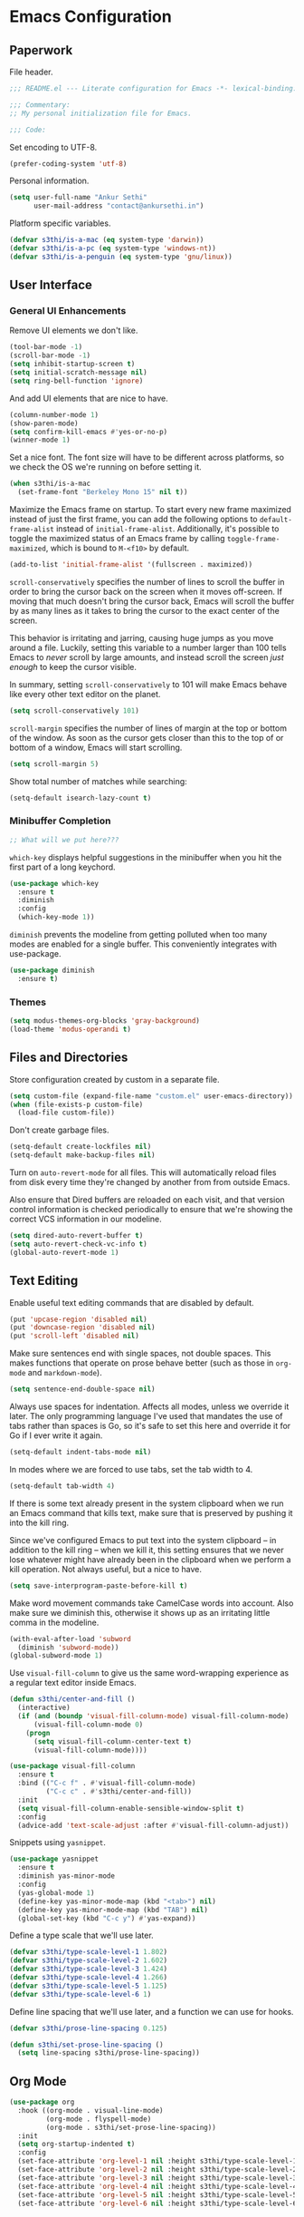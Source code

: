* Emacs Configuration

** Paperwork

File header.

#+BEGIN_SRC emacs-lisp
  ;;; README.el --- Literate configuration for Emacs -*- lexical-binding: t -*-

  ;;; Commentary:
  ;; My personal initialization file for Emacs.

  ;;; Code:
#+END_SRC

Set encoding to UTF-8.

#+BEGIN_SRC emacs-lisp
  (prefer-coding-system 'utf-8)
#+END_SRC

Personal information.

#+BEGIN_SRC emacs-lisp
  (setq user-full-name "Ankur Sethi"
        user-mail-address "contact@ankursethi.in")
#+END_SRC

Platform specific variables.

#+BEGIN_SRC emacs-lisp
  (defvar s3thi/is-a-mac (eq system-type 'darwin))
  (defvar s3thi/is-a-pc (eq system-type 'windows-nt))
  (defvar s3thi/is-a-penguin (eq system-type 'gnu/linux))
#+END_SRC

** User Interface

*** General UI Enhancements

Remove UI elements we don't like.

#+BEGIN_SRC emacs-lisp
  (tool-bar-mode -1)
  (scroll-bar-mode -1)
  (setq inhibit-startup-screen t)
  (setq initial-scratch-message nil)
  (setq ring-bell-function 'ignore)
#+END_SRC

And add UI elements that are nice to have.

#+BEGIN_SRC emacs-lisp
  (column-number-mode 1)
  (show-paren-mode)
  (setq confirm-kill-emacs #'yes-or-no-p)
  (winner-mode 1)
#+END_SRC

Set a nice font. The font size will have to be different across platforms, so we
check the OS we're running on before setting it.

#+BEGIN_SRC emacs-lisp
  (when s3thi/is-a-mac
    (set-frame-font "Berkeley Mono 15" nil t))
#+END_SRC

Maximize the Emacs frame on startup. To start every new frame maximized instead
of just the first frame, you can add the following options to
=default-frame-alist= instead of =initial-frame-alist=. Additionally, it's
possible to toggle the maximized status of an Emacs frame by calling
=toggle-frame-maximized=, which is bound to =M-<f10>= by default.

#+BEGIN_SRC emacs-lisp
  (add-to-list 'initial-frame-alist '(fullscreen . maximized))
#+END_SRC

=scroll-conservatively= specifies the number of lines to scroll the buffer in
order to bring the cursor back on the screen when it moves off-screen. If moving
that much doesn't bring the cursor back, Emacs will scroll the buffer by as many
lines as it takes to bring the cursor to the exact center of the screen.

This behavior is irritating and jarring, causing huge jumps as you move around a
file. Luckily, setting this variable to a number larger than 100 tells Emacs to
/never/ scroll by large amounts, and instead scroll the screen /just enough/ to
keep the cursor visible.

In summary, setting =scroll-conservatively= to 101 will make Emacs behave like
every other text editor on the planet.

#+BEGIN_SRC emacs-lisp
    (setq scroll-conservatively 101)
#+END_SRC

=scroll-margin= specifies the number of lines of margin at the top or bottom of
the window. As soon as the cursor gets closer than this to the top of or bottom
of a window, Emacs will start scrolling.

#+BEGIN_SRC emacs-lisp
  (setq scroll-margin 5)
#+END_SRC

Show total number of matches while searching:

#+BEGIN_SRC emacs-lisp
  (setq-default isearch-lazy-count t)
#+END_SRC

*** Minibuffer Completion

#+BEGIN_SRC emacs-lisp
  ;; What will we put here???
#+END_SRC

=which-key= displays helpful suggestions in the minibuffer when you hit the
first part of a long keychord.

#+BEGIN_SRC emacs-lisp
  (use-package which-key
    :ensure t
    :diminish
    :config
    (which-key-mode 1))
#+END_SRC

=diminish= prevents the modeline from getting polluted when too many modes are
enabled for a single buffer. This conveniently integrates with use-package.

#+BEGIN_SRC emacs-lisp
  (use-package diminish
    :ensure t)
#+END_SRC

*** Themes

#+BEGIN_SRC emacs-lisp
  (setq modus-themes-org-blocks 'gray-background)
  (load-theme 'modus-operandi t)
#+END_SRC

** Files and Directories

Store configuration created by custom in a separate file.

#+BEGIN_SRC emacs-lisp
  (setq custom-file (expand-file-name "custom.el" user-emacs-directory))
  (when (file-exists-p custom-file)
    (load-file custom-file))
#+END_SRC

Don't create garbage files.

#+BEGIN_SRC emacs-lisp
  (setq-default create-lockfiles nil)
  (setq-default make-backup-files nil)
#+END_SRC

Turn on =auto-revert-mode= for all files. This will automatically reload files
from disk every time they're changed by another from from outside Emacs.

Also ensure that Dired buffers are reloaded on each visit, and that version
control information is checked periodically to ensure that we're showing the
correct VCS information in our modeline.

#+BEGIN_SRC emacs-lisp
  (setq dired-auto-revert-buffer t)
  (setq auto-revert-check-vc-info t)
  (global-auto-revert-mode 1)
#+END_SRC

** Text Editing

Enable useful text editing commands that are disabled by default.

#+BEGIN_SRC emacs-lisp
  (put 'upcase-region 'disabled nil)
  (put 'downcase-region 'disabled nil)
  (put 'scroll-left 'disabled nil)
#+END_SRC

Make sure sentences end with single spaces, not double spaces. This makes
functions that operate on prose behave better (such as those in =org-mode= and
=markdown-mode=).

#+BEGIN_SRC emacs-lisp
  (setq sentence-end-double-space nil)
#+END_SRC

Always use spaces for indentation. Affects all modes, unless we override it
later. The only programming language I've used that mandates the use of tabs
rather than spaces is Go, so it's safe to set this here and override it for Go
if I ever write it again.

#+BEGIN_SRC emacs-lisp
  (setq-default indent-tabs-mode nil)
#+END_SRC

In modes where we are forced to use tabs, set the tab width to 4.

#+BEGIN_SRC emacs-lisp
  (setq-default tab-width 4)
#+END_SRC

If there is some text already present in the system clipboard when we run an
Emacs command that kills text, make sure that is preserved by pushing it into
the kill ring.

Since we've configured Emacs to put text into the system clipboard -- in
addition to the kill ring -- when we kill it, this setting ensures that we never
lose whatever might have already been in the clipboard when we perform a kill
operation. Not always useful, but a nice to have.

#+BEGIN_SRC emacs-lisp
  (setq save-interprogram-paste-before-kill t)
#+END_SRC

Make word movement commands take CamelCase words into account. Also make sure we
diminish this, otherwise it shows up as an irritating little comma in the
modeline.

#+BEGIN_SRC emacs-lisp
  (with-eval-after-load 'subword
    (diminish 'subword-mode))
  (global-subword-mode 1)
#+END_SRC

Use =visual-fill-column= to give us the same word-wrapping experience as a
regular text editor inside Emacs.

#+BEGIN_SRC emacs-lisp
  (defun s3thi/center-and-fill ()
    (interactive)
    (if (and (boundp 'visual-fill-column-mode) visual-fill-column-mode)
        (visual-fill-column-mode 0)
      (progn
        (setq visual-fill-column-center-text t)
        (visual-fill-column-mode))))

  (use-package visual-fill-column
    :ensure t
    :bind (("C-c f" . #'visual-fill-column-mode)
           ("C-c c" . #'s3thi/center-and-fill))
    :init
    (setq visual-fill-column-enable-sensible-window-split t)
    :config
    (advice-add 'text-scale-adjust :after #'visual-fill-column-adjust))
#+END_SRC

Snippets using =yasnippet=.

#+BEGIN_SRC emacs-lisp
  (use-package yasnippet
    :ensure t
    :diminish yas-minor-mode
    :config
    (yas-global-mode 1)
    (define-key yas-minor-mode-map (kbd "<tab>") nil)
    (define-key yas-minor-mode-map (kbd "TAB") nil)
    (global-set-key (kbd "C-c y") #'yas-expand))
#+END_SRC

Define a type scale that we'll use later.

#+BEGIN_SRC emacs-lisp
  (defvar s3thi/type-scale-level-1 1.802)
  (defvar s3thi/type-scale-level-2 1.602)
  (defvar s3thi/type-scale-level-3 1.424)
  (defvar s3thi/type-scale-level-4 1.266)
  (defvar s3thi/type-scale-level-5 1.125)
  (defvar s3thi/type-scale-level-6 1)
#+END_SRC

Define line spacing that we'll use later, and a function we can use
for hooks.

#+BEGIN_SRC emacs-lisp
  (defvar s3thi/prose-line-spacing 0.125)

  (defun s3thi/set-prose-line-spacing ()
    (setq line-spacing s3thi/prose-line-spacing))
#+END_SRC

** Org Mode

#+BEGIN_SRC emacs-lisp
  (use-package org
    :hook ((org-mode . visual-line-mode)
           (org-mode . flyspell-mode)
           (org-mode . s3thi/set-prose-line-spacing))
    :init
    (setq org-startup-indented t)
    :config
    (set-face-attribute 'org-level-1 nil :height s3thi/type-scale-level-1)
    (set-face-attribute 'org-level-2 nil :height s3thi/type-scale-level-2)
    (set-face-attribute 'org-level-3 nil :height s3thi/type-scale-level-3)
    (set-face-attribute 'org-level-4 nil :height s3thi/type-scale-level-4)
    (set-face-attribute 'org-level-5 nil :height s3thi/type-scale-level-5)
    (set-face-attribute 'org-level-6 nil :height s3thi/type-scale-level-6))
#+END_SRC

** Version Control

#+BEGIN_SRC emacs-lisp
  (use-package magit
    :ensure t)
#+END_SRC

** Key Bindings

Disable C-z to suspend in GUI Emacs. By default, hitting C-z in GUI Emacs will
minimize the editor, which is very annoying. This disables that behavior. On
terminal Emacs, this will still allow us to suspend the editor and go back to
our shell.

#+BEGIN_SRC emacs-lisp
  (when window-system
    (global-unset-key (kbd "C-z")))
#+END_SRC

Good ol' ==ibuffer==.

#+BEGIN_SRC emacs-lisp
  (global-set-key (kbd "C-x C-b") #'ibuffer)
#+END_SRC

** Everything Else

#+BEGIN_SRC emacs-lisp
  ;; Markdown.
  (use-package markdown-mode
    :ensure t
    :mode (("\\.md\\'" . markdown-mode)
           ("\\.markdown\\'" . markdown-mode))
    :hook ((markdown-mode . visual-line-mode)
           (markdown-mode . flyspell-mode)
           (markdown-mode . s3thi/set-prose-line-spacing))
    :config
    (set-face-attribute 'markdown-header-face-1 nil :height s3thi/type-scale-level-1)
    (set-face-attribute 'markdown-header-face-2 nil :height s3thi/type-scale-level-2)
    (set-face-attribute 'markdown-header-face-3 nil :height s3thi/type-scale-level-3)
    (set-face-attribute 'markdown-header-face-4 nil :height s3thi/type-scale-level-4)
    (set-face-attribute 'markdown-header-face-5 nil :height s3thi/type-scale-level-5)
    (set-face-attribute 'markdown-header-face-6 nil :height s3thi/type-scale-level-6))

  ;; Ripgrep for searching.
  (use-package rg
    :ensure t
    :config
    (rg-enable-default-bindings))

  ;; A ton of useful functions.
  (use-package crux
    :ensure t
    :bind (("C-c d" . #'crux-duplicate-current-line-or-region)
           ("C-c D" . #'crux-delete-file-and-buffer)
           ("C-c r" . #'crux-rename-file-and-buffer)))

  ;; A visual undo tree.
  (use-package undo-tree
    :ensure t
    :diminish undo-tree-mode
    :config
    (global-undo-tree-mode)
    (setq undo-tree-visualizer-timestamps t)
    (setq undo-tree-visualizer-diff t)
    (setq undo-tree-history-directory-alist
          `(("." . ,(concat user-emacs-directory "undo-tree/")))))

  ;; Browse kill ring.
  (use-package browse-kill-ring
    :ensure t)

  ;; Start server.
  (server-start)
#+END_SRC

#+BEGIN_SRC emacs-lisp
  ;;; README.el ends here.
#+END_SRC
